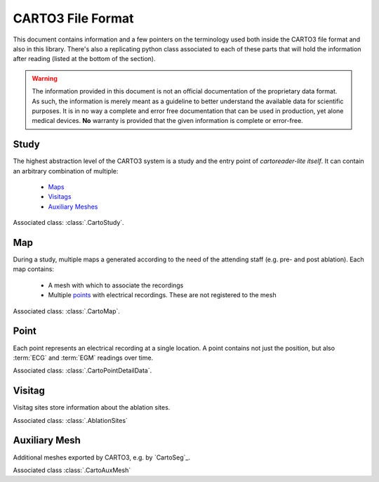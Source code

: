.. _file_format:

CARTO3 File Format
==================

This document contains information and a few pointers on the terminology used both inside the CARTO3 file format and also in this library.
There's also a replicating python class associated to each of these parts that will hold the information after reading (listed at the bottom of the section).

.. warning::

    The information provided in this document is not an official documentation of the proprietary data format. 
    As such, the information is merely meant as a guideline to better understand the available data for scientific purposes. 
    It is in no way a complete and error free documentation that can be used in production, yet alone medical devices.
    **No** warranty is provided that the given information is complete or error-free.

Study
----------

The highest abstraction level of the CARTO3 system is a study and the entry point of `cartoreader-lite itself`.
It can contain an arbitrary combination of multiple:

    - `Maps <#map>`_
    - `Visitags <#visitag>`_
    - `Auxiliary Meshes <#auxiliary-mesh>`_

Associated class: :class:`.CartoStudy`.

Map
----------

During a study, multiple maps a generated according to the need of the attending staff (e.g. pre- and post ablation).
Each map contains:

    - A mesh with which to associate the recordings
    - Multiple `points <#point>`_ with electrical recordings. These are not registered to the mesh

Associated class: :class:`.CartoMap`.

Point
-----------

Each point represents an electrical recording at a single location.
A point contains not just the position, but also :term:`ECG` and :term:`EGM` readings over time.

Associated class: :class:`.CartoPointDetailData`.

Visitag
----------

Visitag sites store information about the ablation sites.

Associated class: :class:`.AblationSites`

Auxiliary Mesh
------------------

Additional meshes exported by CARTO3, e.g. by `CartoSeg`_.

Associated class :class:`.CartoAuxMesh`
